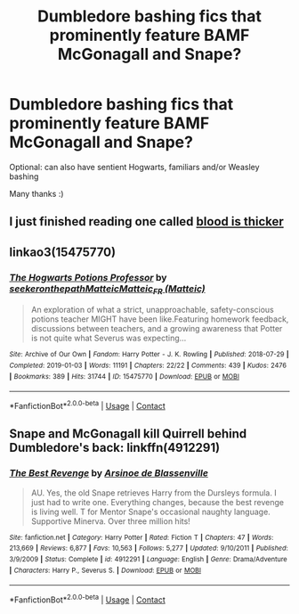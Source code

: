 #+TITLE: Dumbledore bashing fics that prominently feature BAMF McGonagall and Snape?

* Dumbledore bashing fics that prominently feature BAMF McGonagall and Snape?
:PROPERTIES:
:Author: angelface444
:Score: 3
:DateUnix: 1599527450.0
:DateShort: 2020-Sep-08
:FlairText: Request
:END:
Optional: can also have sentient Hogwarts, familiars and/or Weasley bashing

Many thanks :)


** I just finished reading one called [[https://m.fanfiction.net/s/7162532/1/Blood-is-Thicker][blood is thicker]]
:PROPERTIES:
:Author: Ndnov1999
:Score: 3
:DateUnix: 1599528987.0
:DateShort: 2020-Sep-08
:END:


** linkao3(15475770)
:PROPERTIES:
:Score: 1
:DateUnix: 1599551027.0
:DateShort: 2020-Sep-08
:END:

*** [[https://archiveofourown.org/works/15475770][*/The Hogwarts Potions Professor/*]] by [[https://www.archiveofourown.org/users/seekeronthepath/pseuds/seekeronthepath/users/Matteic/pseuds/Matteic/users/Matteic/pseuds/Matteic_FR][/seekeronthepathMatteicMatteic_FR (Matteic)/]]

#+begin_quote
  An exploration of what a strict, unapproachable, safety-conscious potions teacher MIGHT have been like.Featuring homework feedback, discussions between teachers, and a growing awareness that Potter is not quite what Severus was expecting...
#+end_quote

^{/Site/:} ^{Archive} ^{of} ^{Our} ^{Own} ^{*|*} ^{/Fandom/:} ^{Harry} ^{Potter} ^{-} ^{J.} ^{K.} ^{Rowling} ^{*|*} ^{/Published/:} ^{2018-07-29} ^{*|*} ^{/Completed/:} ^{2019-01-03} ^{*|*} ^{/Words/:} ^{11191} ^{*|*} ^{/Chapters/:} ^{22/22} ^{*|*} ^{/Comments/:} ^{439} ^{*|*} ^{/Kudos/:} ^{2476} ^{*|*} ^{/Bookmarks/:} ^{389} ^{*|*} ^{/Hits/:} ^{31744} ^{*|*} ^{/ID/:} ^{15475770} ^{*|*} ^{/Download/:} ^{[[https://archiveofourown.org/downloads/15475770/The%20Hogwarts%20Potions.epub?updated_at=1566770782][EPUB]]} ^{or} ^{[[https://archiveofourown.org/downloads/15475770/The%20Hogwarts%20Potions.mobi?updated_at=1566770782][MOBI]]}

--------------

*FanfictionBot*^{2.0.0-beta} | [[https://github.com/FanfictionBot/reddit-ffn-bot/wiki/Usage][Usage]] | [[https://www.reddit.com/message/compose?to=tusing][Contact]]
:PROPERTIES:
:Author: FanfictionBot
:Score: 1
:DateUnix: 1599551044.0
:DateShort: 2020-Sep-08
:END:


** Snape and McGonagall kill Quirrell behind Dumbledore's back: linkffn(4912291)
:PROPERTIES:
:Author: davidwelch158
:Score: 1
:DateUnix: 1599557629.0
:DateShort: 2020-Sep-08
:END:

*** [[https://www.fanfiction.net/s/4912291/1/][*/The Best Revenge/*]] by [[https://www.fanfiction.net/u/352534/Arsinoe-de-Blassenville][/Arsinoe de Blassenville/]]

#+begin_quote
  AU. Yes, the old Snape retrieves Harry from the Dursleys formula. I just had to write one. Everything changes, because the best revenge is living well. T for Mentor Snape's occasional naughty language. Supportive Minerva. Over three million hits!
#+end_quote

^{/Site/:} ^{fanfiction.net} ^{*|*} ^{/Category/:} ^{Harry} ^{Potter} ^{*|*} ^{/Rated/:} ^{Fiction} ^{T} ^{*|*} ^{/Chapters/:} ^{47} ^{*|*} ^{/Words/:} ^{213,669} ^{*|*} ^{/Reviews/:} ^{6,877} ^{*|*} ^{/Favs/:} ^{10,563} ^{*|*} ^{/Follows/:} ^{5,277} ^{*|*} ^{/Updated/:} ^{9/10/2011} ^{*|*} ^{/Published/:} ^{3/9/2009} ^{*|*} ^{/Status/:} ^{Complete} ^{*|*} ^{/id/:} ^{4912291} ^{*|*} ^{/Language/:} ^{English} ^{*|*} ^{/Genre/:} ^{Drama/Adventure} ^{*|*} ^{/Characters/:} ^{Harry} ^{P.,} ^{Severus} ^{S.} ^{*|*} ^{/Download/:} ^{[[http://www.ff2ebook.com/old/ffn-bot/index.php?id=4912291&source=ff&filetype=epub][EPUB]]} ^{or} ^{[[http://www.ff2ebook.com/old/ffn-bot/index.php?id=4912291&source=ff&filetype=mobi][MOBI]]}

--------------

*FanfictionBot*^{2.0.0-beta} | [[https://github.com/FanfictionBot/reddit-ffn-bot/wiki/Usage][Usage]] | [[https://www.reddit.com/message/compose?to=tusing][Contact]]
:PROPERTIES:
:Author: FanfictionBot
:Score: 1
:DateUnix: 1599557646.0
:DateShort: 2020-Sep-08
:END:
